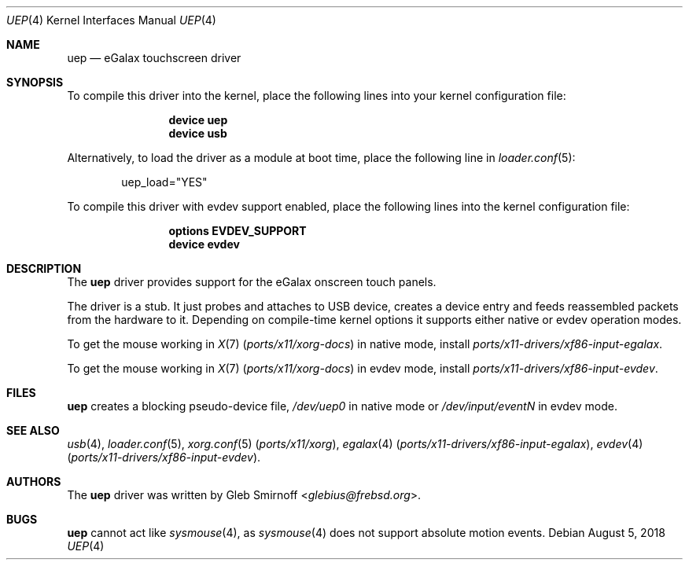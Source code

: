 .\" Copyright (c) 2010 Gleb Smirnoff <glebius@frebsd.org>
.\" All rights reserved.
.\"
.\" Redistribution and use in source and binary forms, with or without
.\" modification, are permitted provided that the following conditions
.\" are met:
.\" 1. Redistributions of source code must retain the above copyright
.\"    notice, this list of conditions and the following disclaimer.
.\" 2. Redistributions in binary form must reproduce the above copyright
.\"    notice, this list of conditions and the following disclaimer in the
.\"    documentation and/or other materials provided with the distribution.
.\"
.\" THIS SOFTWARE IS PROVIDED BY THE AUTHOR AND CONTRIBUTORS ``AS IS'' AND
.\" ANY EXPRESS OR IMPLIED WARRANTIES, INCLUDING, BUT NOT LIMITED TO, THE
.\" IMPLIED WARRANTIES OF MERCHANTABILITY AND FITNESS FOR A PARTICULAR PURPOSE
.\" ARE DISCLAIMED.  IN NO EVENT SHALL THE AUTHOR OR CONTRIBUTORS BE LIABLE
.\" FOR ANY DIRECT, INDIRECT, INCIDENTAL, SPECIAL, EXEMPLARY, OR CONSEQUENTIAL
.\" DAMAGES (INCLUDING, BUT NOT LIMITED TO, PROCUREMENT OF SUBSTITUTE GOODS
.\" OR SERVICES; LOSS OF USE, DATA, OR PROFITS; OR BUSINESS INTERRUPTION)
.\" HOWEVER CAUSED AND ON ANY THEORY OF LIABILITY, WHETHER IN CONTRACT, STRICT
.\" LIABILITY, OR TORT (INCLUDING NEGLIGENCE OR OTHERWISE) ARISING IN ANY WAY
.\" OUT OF THE USE OF THIS SOFTWARE, EVEN IF ADVISED OF THE POSSIBILITY OF
.\" SUCH DAMAGE.
.\"
.\" $NQC$
.\"
.Dd August 5, 2018
.Dt UEP 4
.Os
.Sh NAME
.Nm uep
.Nd eGalax touchscreen driver
.Sh SYNOPSIS
To compile this driver into the kernel, place the following lines into
your kernel configuration file:
.Bd -ragged -offset indent
.Cd "device uep"
.Cd "device usb"
.Ed
.Pp
Alternatively, to load the driver as a
module at boot time, place the following line in
.Xr loader.conf 5 :
.Bd -literal -offset indent
uep_load="YES"
.Ed
.Pp
To compile this driver with evdev support enabled, place the
following lines into the kernel configuration file:
.Bd -ragged -offset indent
.Cd "options EVDEV_SUPPORT"
.Cd "device evdev"
.Ed
.Sh DESCRIPTION
The
.Nm
driver provides support for the eGalax onscreen touch panels.
.Pp
The driver is a stub.
It just probes and attaches to USB device, creates a device entry
and feeds reassembled packets from the hardware to it.
Depending on compile-time kernel options it supports either native
or evdev operation modes.
.Pp
To get the mouse working in
.Xr X 7 Pq Pa ports/x11/xorg-docs
in native mode, install
.Pa ports/x11-drivers/xf86-input-egalax .
.Pp
To get the mouse working in
.Xr X 7 Pq Pa ports/x11/xorg-docs
in evdev mode, install
.Pa ports/x11-drivers/xf86-input-evdev .
.Sh FILES
.Nm
creates a blocking pseudo-device file,
.Pa /dev/uep0
in native mode or
.Pa /dev/input/eventN
in evdev mode.
.Sh SEE ALSO
.Xr usb 4 ,
.Xr loader.conf 5 ,
.Xr xorg.conf 5 Pq Pa ports/x11/xorg ,
.Xr egalax 4 Pq Pa ports/x11-drivers/xf86-input-egalax ,
.Xr evdev 4 Pq Pa ports/x11-drivers/xf86-input-evdev .
.Sh AUTHORS
.An -nosplit
The
.Nm
driver was written by
.An Gleb Smirnoff Aq Mt glebius@frebsd.org .
.Sh BUGS
.Nm
cannot act like
.Xr sysmouse 4 ,
as
.Xr sysmouse 4
does not support absolute motion events.
